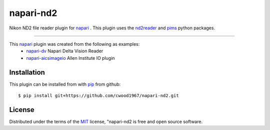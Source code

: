 ==========
napari-nd2
==========

Nikon ND2 file reader plugin for `napari`_ . This plugin uses the `nd2reader`_ 
and `pims`_ python packages. 

----

This `napari`_ plugin was created from the following as examples:
    - `napari-dv`_ Napari Delta Vision Reader
    - `napari-aicsimageio`_ Allen Institute IO plugin

Installation
------------

This plugin can be installed from with `pip`_ from github::

$ pip install git+https://github.com/cwood1967/napari-nd2.git

License
-------

Distributed under the terms of the `MIT`_ license,
"napari-nd2 is free and open source software.

.. _`napari`: https://github.com/napari
.. _`nd2reader`: https://github.com/rbnvrw/nd2reader
.. _`pims`: https://github.com/soft-matter/pims
.. _`pip`: https://pypi.org/project/pip/
.. _`MIT`: http://opensource.org/licenses/MIT
.. _`napari-aicsimageio`: https://github.com/AllenCellModeling/napari-aicsimageio
.. _`napari-dv`: https://github.com/tlambert03/napari-dv